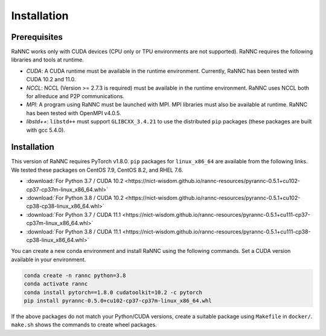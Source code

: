 Installation
=================

Prerequisites
-------------

RaNNC works only with CUDA devices (CPU only or TPU environments are not supported).
RaNNC requires the following libraries and tools at runtime.

* *CUDA*: A CUDA runtime must be available in the runtime environment. Currently, RaNNC has been tested with CUDA 10.2 and 11.0.
* *NCCL*: NCCL (Version >= 2.7.3 is required) must be available in the runtime environment. RaNNC uses NCCL both for allreduce and P2P communications.
* *MPI*: A program using RaNNC must be launched with MPI. MPI libraries must also be available at runtime. RaNNC has been tested with OpenMPI v4.0.5.
* *libstd++*: ``libstd++`` must support ``GLIBCXX_3.4.21`` to use the distributed ``pip`` packages (these packages are built with gcc 5.4.0).

Installation
------------

This version of RaNNC requires PyTorch v1.8.0.
``pip`` packages for ``linux_x86_64`` are available from the following links.
We tested these packages on CentOS 7.9, CentOS 8.2, and RHEL 7.6.

* :download:`For Python 3.7 / CUDA 10.2 <https://nict-wisdom.github.io/rannc-resources/pyrannc-0.5.1+cu102-cp37-cp37m-linux_x86_64.whl>`
* :download:`For Python 3.8 / CUDA 10.2 <https://nict-wisdom.github.io/rannc-resources/pyrannc-0.5.1+cu102-cp38-cp38-linux_x86_64.whl>`
* :download:`For Python 3.7 / CUDA 11.1 <https://nict-wisdom.github.io/rannc-resources/pyrannc-0.5.1+cu111-cp37-cp37m-linux_x86_64.whl>`
* :download:`For Python 3.8 / CUDA 11.1 <https://nict-wisdom.github.io/rannc-resources/pyrannc-0.5.1+cu111-cp38-cp38-linux_x86_64.whl>`

You can create a new conda environment and install RaNNC using the following commands.
Set a CUDA version available in your environment.

.. code-block:: bash

  conda create -n rannc python=3.8
  conda activate rannc
  conda install pytorch==1.8.0 cudatoolkit=10.2 -c pytorch
  pip install pyrannc-0.5.0+cu102-cp37-cp37m-linux_x86_64.whl


If the above packages do not match your Python/CUDA versions, create a suitable package using ``Makefile``
in ``docker/``. ``make.sh`` shows the commands to create wheel packages.

